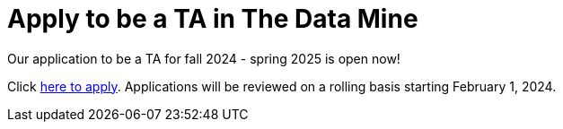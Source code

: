 = Apply to be a TA in The Data Mine

Our application to be a TA for fall 2024 - spring 2025 is open now!

Click link:https://purdue.ca1.qualtrics.com/jfe/form/SV_29UqKPeg0ryTVPg[here to apply]. Applications will be reviewed on a rolling basis starting February 1, 2024. 
